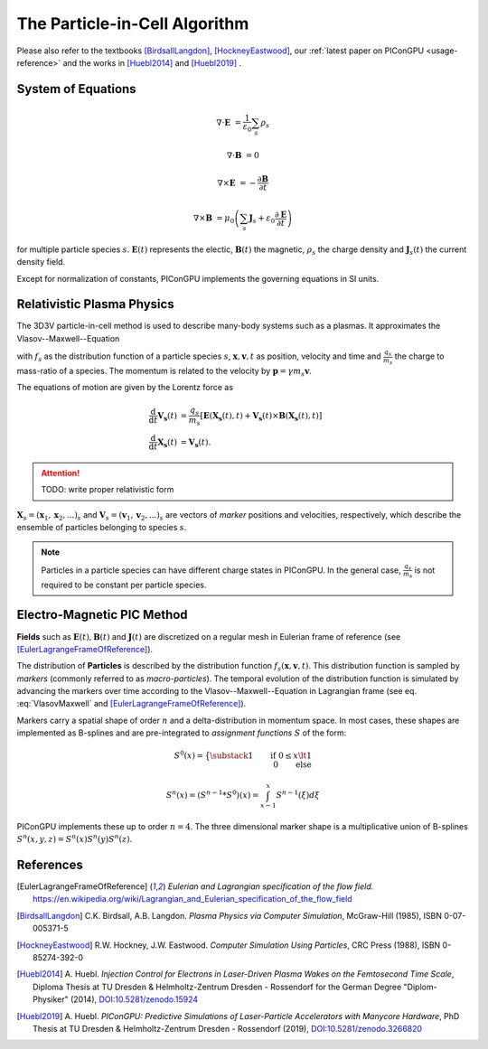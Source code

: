 .. _model-pic:

The Particle-in-Cell Algorithm
==============================

.. sectionauthor:: Axel Huebl

Please also refer to the textbooks [BirdsallLangdon]_, [HockneyEastwood]_, our :ref:`latest paper on PIConGPU <usage-reference>` and the works in [Huebl2014]_ and [Huebl2019]_ .

System of Equations
-------------------

.. math::

   \nabla \cdot \mathbf{E} &= \frac{1}{\varepsilon_0}\sum_s \rho_s
   
   \nabla \cdot \mathbf{B} &= 0
   
   \nabla \times \mathbf{E} &= -\frac{\partial \mathbf{B}} {\partial t}
   
   \nabla \times \mathbf{B} &= \mu_0\left(\sum_s \mathbf{J}_s + \varepsilon_0 \frac{\partial \mathbf{E}} {\partial t} \right)
   
for multiple particle species :math:`s`.
:math:`\mathbf{E}(t)` represents the electic, :math:`\mathbf{B}(t)` the magnetic, :math:`\rho_s` the charge density and :math:`\mathbf{J}_s(t)` the current density field.

Except for normalization of constants, PIConGPU implements the governing equations in SI units.

Relativistic Plasma Physics
---------------------------

The 3D3V particle-in-cell method is used to describe many-body systems such as a plasmas.
It approximates the Vlasov--Maxwell--Equation

.. math::
   :label: VlasovMaxwell

   \partial_t f_s(\mathbf{x},\mathbf{v},t) + \mathbf{v} \cdot \nabla_x f_s(\mathbf{x},\mathbf{v},t) + \frac{q_s}{m_s} \left[ \mathbf{E}(\mathbf{x},t)  + \mathbf{v} \times \mathbf{B}(\mathbf{x},t) \right] \cdot \nabla_v f_s(\mathbf{x},\mathbf{v},t) = 0

with :math:`f_s` as the distribution function of a particle species :math:`s`, :math:`\mathbf{x},\mathbf{v},t` as position, velocity and time and :math:`\frac{q_s}{m_s}` the charge to mass-ratio of a species.
The momentum is related to the velocity by :math:`\mathbf{p} = \gamma m_s \mathbf{v}`.

The equations of motion are given by the Lorentz force as

.. math::

   \frac{\mathrm{d}}{\mathrm{d}t} \mathbf{V_s}(t) &= \frac{q_s}{m_s}  \left[ \mathbf{E}(\mathbf{X_s}(t),t) + \mathbf{V_s}(t) \times \mathbf{B}(\mathbf{X_s}(t),t) \right]\\
   \frac{\mathrm{d}}{\mathrm{d}t} \mathbf{X_s}(t) &= \mathbf{V_s}(t) .

.. attention::

   TODO: write proper relativistic form

:math:`\mathbf{X}_s = (\mathbf x_1, \mathbf x_2, ...)_s` and :math:`\mathbf{V}_s = (\mathbf v_1, \mathbf v_2, ...)_s` are vectors of *marker* positions and velocities, respectively, which describe the ensemble of particles belonging to species :math:`s`.

.. note::

   Particles in a particle species can have different charge states in PIConGPU.
   In the general case, :math:`\frac{q_s}{m_s}` is not required to be constant per particle species.

Electro-Magnetic PIC Method
---------------------------

**Fields** such as :math:`\mathbf{E}(t), \mathbf{B}(t)` and :math:`\mathbf{J}(t)` are discretized on a regular mesh in Eulerian frame of reference (see [EulerLagrangeFrameOfReference]_).

The distribution of **Particles** is described by the distribution function :math:`f_s(\mathbf{x},\mathbf{v},t)`.
This distribution function is sampled by *markers* (commonly referred to as *macro-particles*).
The temporal evolution of the distribution function is simulated by advancing the markers over time according to the Vlasov--Maxwell--Equation in Lagrangian frame (see eq. :eq:`VlasovMaxwell` and [EulerLagrangeFrameOfReference]_).

Markers carry a spatial shape of order :math:`n` and a delta-distribution in momentum space.
In most cases, these shapes are implemented as B-splines and are pre-integrated to *assignment functions* :math:`S` of the form:

.. math::

   S^0(x) = \big\{ \substack{1 \qquad \text{if}~0 \le x \lt 1\\ 0 \qquad \text{else}}

   S^n(x) = \left(S^{n-1} * S^0\right)(x) = \int_{x-1}^x S^{n-1}(\xi) d\xi

PIConGPU implements these up to order :math:`n=4`.
The three dimensional marker shape is a multiplicative union of B-splines :math:`S^n(x,y,z) = S^n(x) S^n(y) S^n(z)`.

References
----------

.. [EulerLagrangeFrameOfReference]
        *Eulerian and Lagrangian specification of the flow field.*
        https://en.wikipedia.org/wiki/Lagrangian_and_Eulerian_specification_of_the_flow_field

.. [BirdsallLangdon]
        C.K. Birdsall, A.B. Langdon.
        *Plasma Physics via Computer Simulation*,
        McGraw-Hill (1985),
        ISBN 0-07-005371-5

.. [HockneyEastwood]
        R.W. Hockney, J.W. Eastwood.
        *Computer Simulation Using Particles*,
        CRC Press (1988),
        ISBN 0-85274-392-0

.. [Huebl2014]
        A. Huebl.
        *Injection Control for Electrons in Laser-Driven Plasma Wakes on the Femtosecond Time Scale*,
        Diploma Thesis at TU Dresden & Helmholtz-Zentrum Dresden - Rossendorf for the German Degree "Diplom-Physiker" (2014),
        `DOI:10.5281/zenodo.15924 <https://doi.org/10.5281/zenodo.15924>`_

.. [Huebl2019]
        A. Huebl.
        *PIConGPU: Predictive Simulations of Laser-Particle Accelerators with Manycore Hardware*,
        PhD Thesis at TU Dresden & Helmholtz-Zentrum Dresden - Rossendorf (2019),
        `DOI:10.5281/zenodo.3266820 <https://doi.org/10.5281/zenodo.3266820>`_
